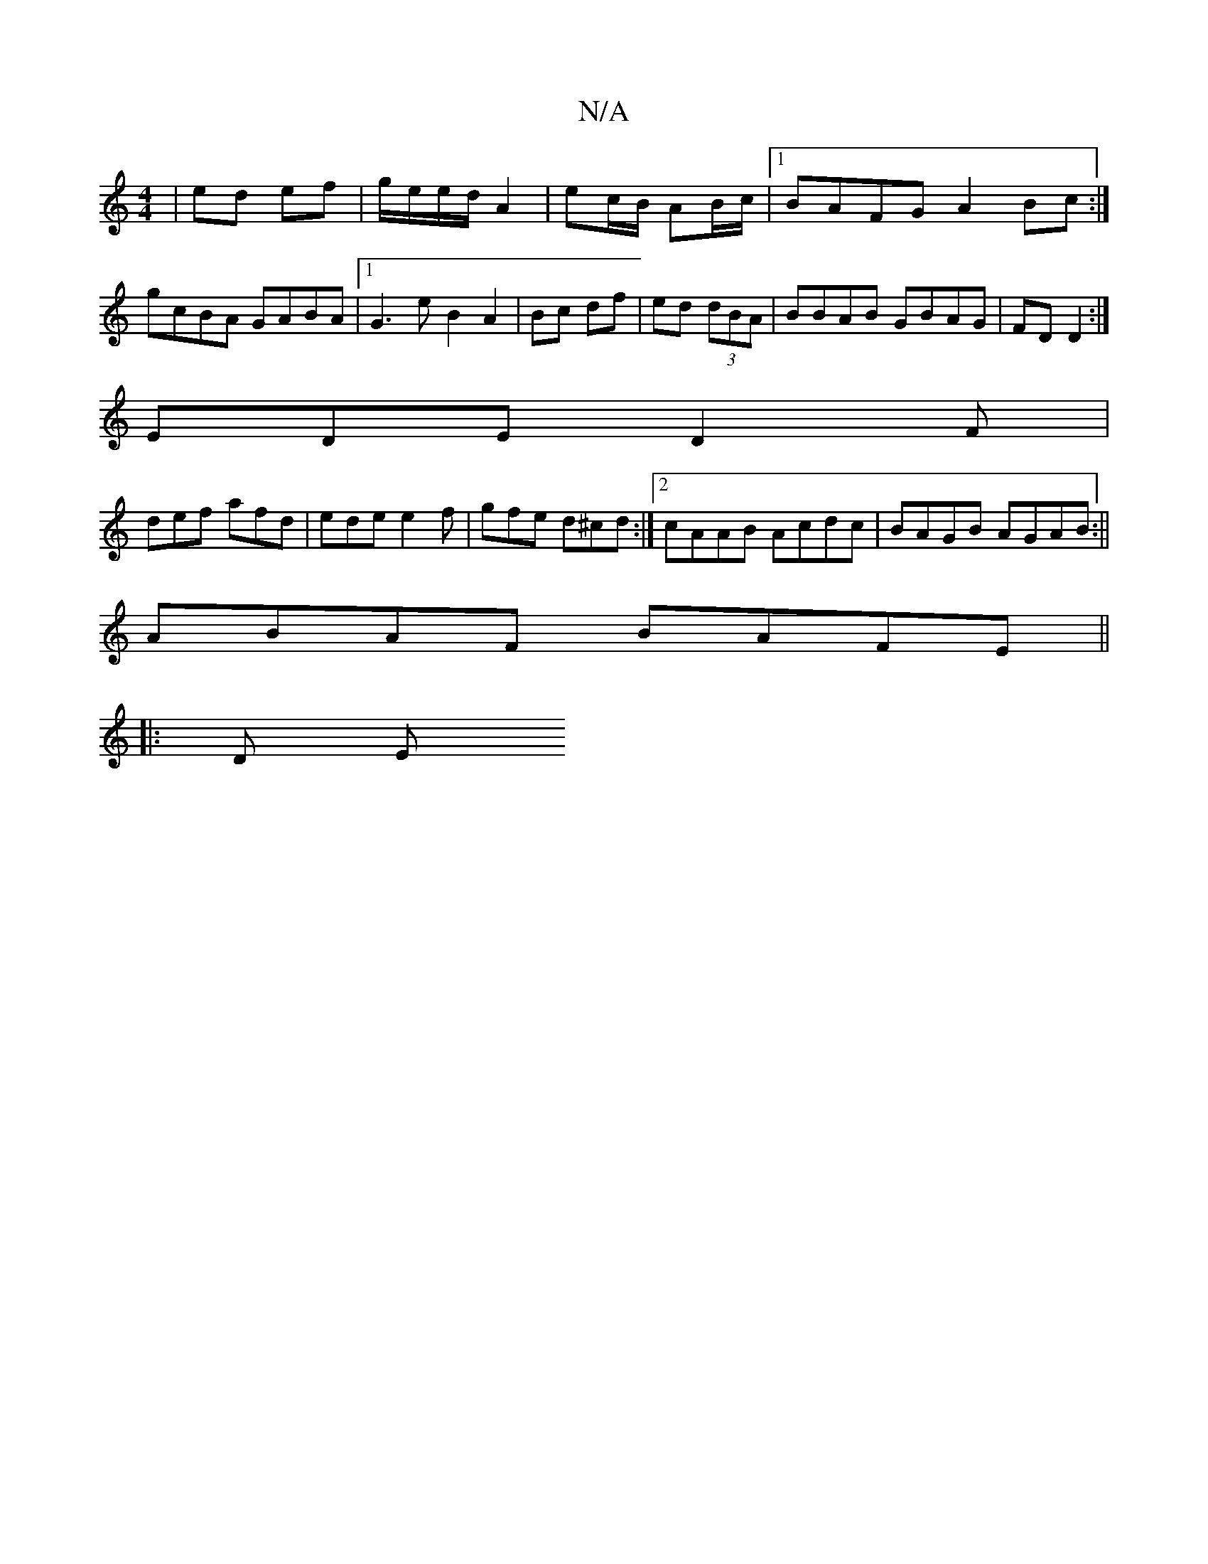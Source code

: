 X:1
T:N/A
M:4/4
R:N/A
K:Cmajor
 | ed ef | g/e/e/d/ A2 | ec/B/ AB/c/ |1 BAFG A2 Bc:|
gcBA GABA |1 G3 eB2 A2|Bc df | ed (3dBA | BBAB GBAG | FD D2 :|
EDE D2F |
def afd | ede e2f | gfe d^cd :|2 cAAB Acdc| BAGB AGAB:||
ABAF BAFE||
|:D E